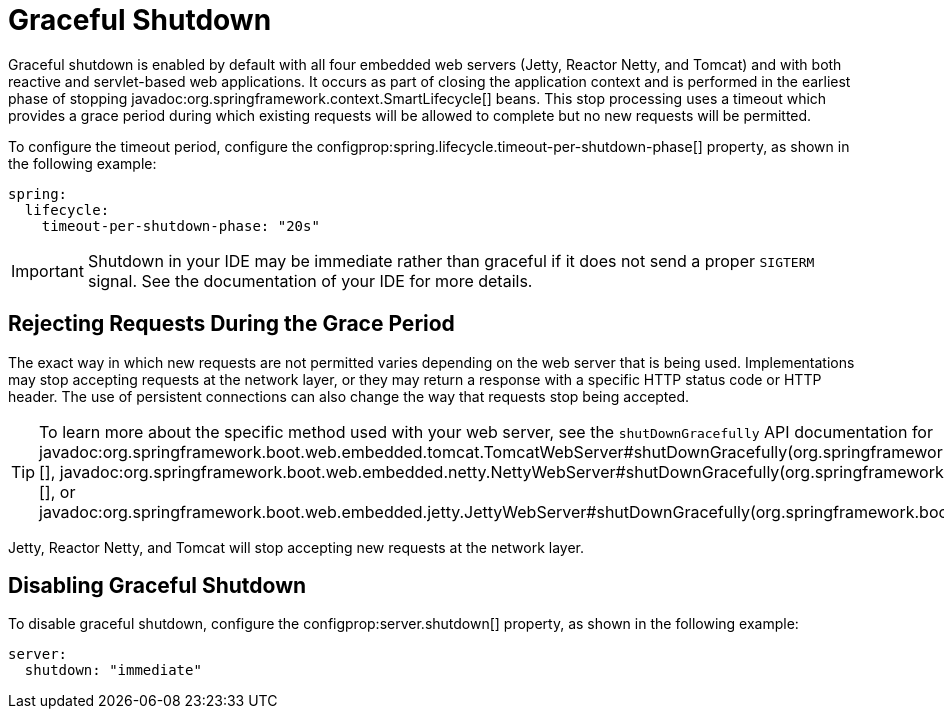 [[web.graceful-shutdown]]
= Graceful Shutdown

Graceful shutdown is enabled by default with all four embedded web servers (Jetty, Reactor Netty, and Tomcat) and with both reactive and servlet-based web applications.
It occurs as part of closing the application context and is performed in the earliest phase of stopping javadoc:org.springframework.context.SmartLifecycle[] beans.
This stop processing uses a timeout which provides a grace period during which existing requests will be allowed to complete but no new requests will be permitted.

To configure the timeout period, configure the configprop:spring.lifecycle.timeout-per-shutdown-phase[] property, as shown in the following example:

[configprops,yaml]
----
spring:
  lifecycle:
    timeout-per-shutdown-phase: "20s"
----

IMPORTANT: Shutdown in your IDE may be immediate rather than graceful if it does not send a proper `SIGTERM` signal.
See the documentation of your IDE for more details.



[[web.graceful-shutdown.rejecting-requests-during-the-grace-period]]
== Rejecting Requests During the Grace Period

The exact way in which new requests are not permitted varies depending on the web server that is being used.
Implementations may stop accepting requests at the network layer, or they may return a response with a specific HTTP status code or HTTP header.
The use of persistent connections can also change the way that requests stop being accepted.

TIP: To learn more about the specific method used with your web server, see the `shutDownGracefully` API documentation for javadoc:org.springframework.boot.web.embedded.tomcat.TomcatWebServer#shutDownGracefully(org.springframework.boot.web.server.GracefulShutdownCallback)[], javadoc:org.springframework.boot.web.embedded.netty.NettyWebServer#shutDownGracefully(org.springframework.boot.web.server.GracefulShutdownCallback)[], or javadoc:org.springframework.boot.web.embedded.jetty.JettyWebServer#shutDownGracefully(org.springframework.boot.web.server.GracefulShutdownCallback)[].

Jetty, Reactor Netty, and Tomcat will stop accepting new requests at the network layer.



[[web.graceful-shutdown.disabling-graceful-shutdown]]
== Disabling Graceful Shutdown

To disable graceful shutdown, configure the configprop:server.shutdown[] property, as shown in the following example:

[configprops,yaml]
----
server:
  shutdown: "immediate"
----
